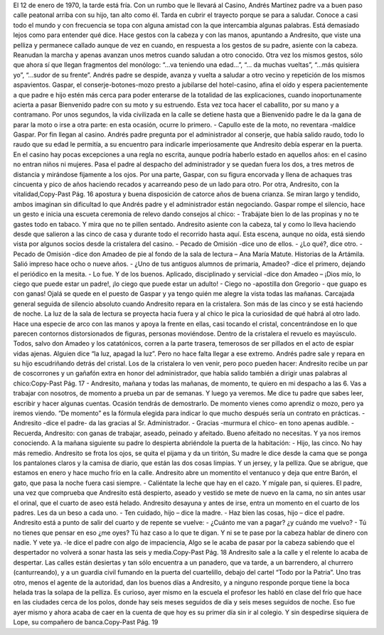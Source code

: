 El 12 de enero de 1970, la tarde está fría. Con un rumbo que le llevará al
Casino, Andrés Martínez padre va a buen paso calle peatonal arriba con su hijo, tan
alto como él. Tarda en cubrir el trayecto porque se para a saludar. Conoce a casi
todo el mundo y con frecuencia se topa con alguna amistad con la que intercambia
algunas palabras. Está demasiado lejos como para entender qué dice. Hace gestos
con la cabeza y con las manos, apuntando a Andresito, que viste una pelliza y
permanece callado aunque de vez en cuando, en respuesta a los gestos de su padre,
asiente con la cabeza.
Reanudan la marcha y apenas avanzan unos metros cuando saludan a otro
conocido. Otra vez los mismos gestos, sólo que ahora sí que llegan fragmentos del
monólogo: “...va teniendo una edad…”, “… da muchas vueltas”, “...más quisiera
yo”, “...sudor de su frente”. Andrés padre se despide, avanza y vuelta a saludar a
otro vecino y repetición de los mismos aspavientos.
Gaspar, el conserje-botones-mozo presto a jubilarse del hotel-casino, afina el
oído y espera pacientemente a que padre e hijo estén más cerca para poder enterarse
de la totalidad de las explicaciones, cuando inoportunamente acierta a pasar
Bienvenido padre con su moto y su estruendo. Esta vez toca hacer el caballito, por
su mano y a contramano. Por unos segundos, la vida civilizada en la calle se detiene
hasta que a Bienvenido padre le da la gana de parar la moto o irse a otra parte: en
esta ocasión, ocurre lo primero.
- Capullo este de la moto, no reventara -maldice Gaspar.
Por fin llegan al casino. Andrés padre pregunta por el administrador al conserje,
que había salido raudo, todo lo raudo que su edad le permitía, a su encuentro para
indicarle imperiosamente que Andresito debía esperar en la puerta. En el casino hay
pocas excepciones a una regla no escrita, aunque podría haberlo estado en aquellos
años: en el casino no entran niños ni mujeres.
Pasa el padre al despacho del administrador y se quedan fuera los dos, a tres
metros de distancia y mirándose fijamente a los ojos. Por una parte, Gaspar, con su
figura encorvada y llena de achaques tras cincuenta y pico de años haciendo recados
y acarreando peso de un lado para otro. Por otra, Andresito, con la vitalidad,Copy-Past Pág.
16
apostura y buena disposición de catorce años de buena crianza. Se miran largo y
tendido, ambos imaginan sin dificultad lo que Andrés padre y el administrador están
negociando. Gaspar rompe el silencio, hace un gesto e inicia una escueta ceremonia
de relevo dando consejos al chico:
- Trabájate bien lo de las propinas y no te gastes todo en tabaco. Y mira que no
te pillen sentado.
Andresito asiente con la cabeza, tal y como lo lleva haciendo desde que salieron
a las cinco de casa y durante todo el recorrido hasta aquí.
Esta escena, aunque no oída, está siendo vista por algunos socios desde la
cristalera del casino.
- Pecado de Omisión -dice uno de ellos.
- ¿Lo qué?, dice otro.
- Pecado de Omisión -dice don Amadeo de pie al fondo de la sala de lectura –
Ana María Matute. Historias de la Artámila. Salió impreso hace ocho o nueve
años.
- ¿Uno de tus antiguos alumnos de primaria, Amadeo? -dice el primero,
dejando el periódico en la mesita.
- Lo fue. Y de los buenos. Aplicado, disciplinado y servicial -dice don Amadeo –
¡Dios mío, lo ciego que puede estar un padre!, ¡lo ciego que puede estar un adulto!
- Ciego no -apostilla don Gregorio - que guapo es con ganas! Ojalá se quede
en el puesto de Gaspar y ya tengo quién me alegre la vista todas las mañanas.
Carcajada general seguida de silencio absoluto cuando Andresito repara en la
cristalera. Son más de las cinco y se está haciendo de noche. La luz de la sala de
lectura se proyecta hacia fuera y al chico le pica la curiosidad de qué habrá al otro
lado. Hace una especie de arco con las manos y apoya la frente en ellas, casi
tocando el cristal, concentrándose en lo que parecen contornos distorsionados de
figuras, personas moviéndose.
Dentro de la cristalera el revuelo es mayúsculo. Todos, salvo don Amadeo y los
catatónicos, corren a la parte trasera, temerosos de ser pillados en el acto de espiar
vidas ajenas. Alguien dice “la luz, apagad la luz”. Pero no hace falta llegar a ese
extremo. Andrés padre sale y repara en su hijo escudriñando detrás del cristal. Los
de la cristalera lo ven venir, pero poco pueden hacer: Andresito recibe un par de
coscorrones y un gañafón extra en honor del administrador, que había salido
también a dirigir unas palabras al chico:Copy-Past Pág.
17
- Andresito, mañana y todas las mañanas, de momento, te quiero en mi
despacho a las 6. Vas a trabajar con nosotros, de momento a prueba un par de
semanas. Y luego ya veremos. Me dice tu padre que sabes leer, escribir y hacer
algunas cuentas. Ocasión tendrás de demostrarlo. De momento vienes como
aprendiz o mozo, pero ya iremos viendo.
“De momento” es la fórmula elegida para indicar lo que mucho después sería
un contrato en prácticas.
- Andresito -dice el padre- da las gracias al Sr. Administrador.
- Gracias -murmura el chico- en tono apenas audible.
- Recuerda, Andresito: con ganas de trabajar, aseado, peinado y afeitado.
Bueno afeitado no necesitas. Y ya nos iremos conociendo.
A la mañana siguiente su padre lo despierta abriéndole la puerta de la
habitación:
- Hijo, las cinco. No hay más remedio.
Andresito se frota los ojos, se quita el pijama y da un tiritón, Su madre le dice
desde la cama que se ponga los pantalones claros y la camisa de diario, que están las
dos cosas limpias. Y un jersey, y la pelliza. Que se abrigue, que estamos en enero y
hace mucho frío en la calle. Andresito abre un momentito el ventanuco y deja que
entre Barón, el gato, que pasa la noche fuera casi siempre.
- Caliéntate la leche que hay en el cazo. Y mígale pan, si quieres.
El padre, una vez que comprueba que Andresito está despierto, aseado y vestido
se mete de nuevo en la cama, no sin antes usar el orinal, que el cuarto de aseo está
helado. Andresito desayuna y antes de irse, entra un momento en el cuarto de los
padres. Les da un beso a cada uno.
- Ten cuidado, hijo – dice la madre.
- Haz bien las cosas, hijo – dice el padre.
Andresito está a punto de salir del cuarto y de repente se vuelve:
- ¿Cuánto me van a pagar? ¿y cuándo me vuelvo?
- Tú no tienes que pensar en eso ¿me oyes? Tú haz caso a lo que te digan. Y ni
se te pase por la cabeza hablar de dinero con nadie. Y vete ya. -le dice el padre con
algo de impaciencia, Algo se le acaba de pasar por la cabeza sabiendo que el
despertador no volverá a sonar hasta las seis y media.Copy-Past Pág.
18
Andresito sale a la calle y el relente lo acaba de despertar. Las calles están
desiertas y tan sólo encuentra a un panadero, que va tarde, a un barrendero, al
churrero (canturreando), y a un guardia civil fumando en la puerta del cuartelillo,
debajo del cartel “Todo por la Patria”.
Uno tras otro, menos el agente de la autoridad, dan los buenos días a Andresito,
y a ninguno responde porque tiene la boca helada tras la solapa de la pelliza. Es
curioso, ayer mismo en la escuela el profesor les habló en clase del frío que hace en
las ciudades cerca de los polos, donde hay seis meses seguidos de día y seis meses
seguidos de noche. Eso fue ayer mismo y ahora acaba de caer en la cuenta de que
hoy es su primer día sin ir al colegio.
Y sin despedirse siquiera de Lope, su compañero de banca.Copy-Past Pág.
19
